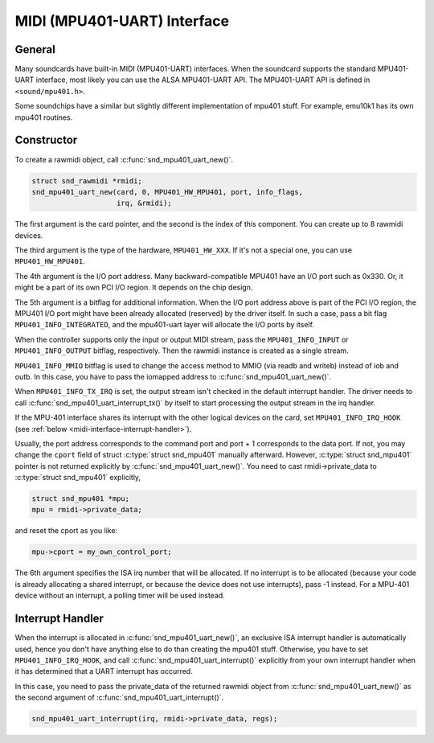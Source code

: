 .. -*- coding: utf-8; mode: rst -*-

.. _midi-interface:

****************************
MIDI (MPU401-UART) Interface
****************************


.. _midi-interface-general:

General
=======

Many soundcards have built-in MIDI (MPU401-UART) interfaces. When the
soundcard supports the standard MPU401-UART interface, most likely you
can use the ALSA MPU401-UART API. The MPU401-UART API is defined in
``<sound/mpu401.h>``.

Some soundchips have a similar but slightly different implementation of
mpu401 stuff. For example, emu10k1 has its own mpu401 routines.


.. _midi-interface-constructor:

Constructor
===========

To create a rawmidi object, call :c:func:`snd_mpu401_uart_new()`.


.. code-block:: c

      struct snd_rawmidi *rmidi;
      snd_mpu401_uart_new(card, 0, MPU401_HW_MPU401, port, info_flags,
                          irq, &rmidi);

The first argument is the card pointer, and the second is the index of
this component. You can create up to 8 rawmidi devices.

The third argument is the type of the hardware, ``MPU401_HW_XXX``. If
it's not a special one, you can use ``MPU401_HW_MPU401``.

The 4th argument is the I/O port address. Many backward-compatible
MPU401 have an I/O port such as 0x330. Or, it might be a part of its own
PCI I/O region. It depends on the chip design.

The 5th argument is a bitflag for additional information. When the I/O
port address above is part of the PCI I/O region, the MPU401 I/O port
might have been already allocated (reserved) by the driver itself. In
such a case, pass a bit flag ``MPU401_INFO_INTEGRATED``, and the
mpu401-uart layer will allocate the I/O ports by itself.

When the controller supports only the input or output MIDI stream, pass
the ``MPU401_INFO_INPUT`` or ``MPU401_INFO_OUTPUT`` bitflag,
respectively. Then the rawmidi instance is created as a single stream.

``MPU401_INFO_MMIO`` bitflag is used to change the access method to MMIO
(via readb and writeb) instead of iob and outb. In this case, you have
to pass the iomapped address to :c:func:`snd_mpu401_uart_new()`.

When ``MPU401_INFO_TX_IRQ`` is set, the output stream isn't checked in
the default interrupt handler. The driver needs to call
:c:func:`snd_mpu401_uart_interrupt_tx()` by itself to start
processing the output stream in the irq handler.

If the MPU-401 interface shares its interrupt with the other logical
devices on the card, set ``MPU401_INFO_IRQ_HOOK`` (see
:ref:`below <midi-interface-interrupt-handler>`).

Usually, the port address corresponds to the command port and port + 1
corresponds to the data port. If not, you may change the ``cport`` field
of struct :c:type:`struct snd_mpu401` manually afterward. However,
:c:type:`struct snd_mpu401` pointer is not returned explicitly by
:c:func:`snd_mpu401_uart_new()`. You need to cast
rmidi->private_data to :c:type:`struct snd_mpu401` explicitly,


.. code-block:: c

      struct snd_mpu401 *mpu;
      mpu = rmidi->private_data;

and reset the cport as you like:


.. code-block:: c

      mpu->cport = my_own_control_port;

The 6th argument specifies the ISA irq number that will be allocated. If
no interrupt is to be allocated (because your code is already allocating
a shared interrupt, or because the device does not use interrupts), pass
-1 instead. For a MPU-401 device without an interrupt, a polling timer
will be used instead.


.. _midi-interface-interrupt-handler:

Interrupt Handler
=================

When the interrupt is allocated in :c:func:`snd_mpu401_uart_new()`,
an exclusive ISA interrupt handler is automatically used, hence you
don't have anything else to do than creating the mpu401 stuff.
Otherwise, you have to set ``MPU401_INFO_IRQ_HOOK``, and call
:c:func:`snd_mpu401_uart_interrupt()` explicitly from your own
interrupt handler when it has determined that a UART interrupt has
occurred.

In this case, you need to pass the private_data of the returned rawmidi
object from :c:func:`snd_mpu401_uart_new()` as the second argument
of :c:func:`snd_mpu401_uart_interrupt()`.


.. code-block:: c

      snd_mpu401_uart_interrupt(irq, rmidi->private_data, regs);




.. ------------------------------------------------------------------------------
.. This file was automatically converted from DocBook-XML with the dbxml
.. library (https://github.com/return42/dbxml2rst). The origin XML comes
.. from the linux kernel:
..
..   http://git.kernel.org/cgit/linux/kernel/git/torvalds/linux.git
.. ------------------------------------------------------------------------------
